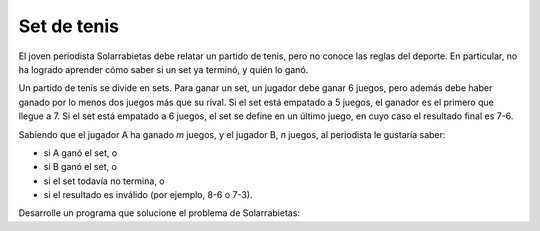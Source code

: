Set de tenis
============

El joven periodista Solarrabietas debe relatar un partido de tenis,
pero no conoce las reglas del deporte.
En particular,
no ha logrado aprender cómo saber si un set ya terminó,
y quién lo ganó.

Un partido de tenis se divide en sets.
Para ganar un set,
un jugador debe ganar 6 juegos,
pero además debe haber ganado por lo menos dos juegos más que su rival.
Si el set está empatado a 5 juegos,
el ganador es el primero que llegue a 7.
Si el set está empatado a 6 juegos,
el set se define en un último juego,
en cuyo caso el resultado final es 7-6.

Sabiendo que el jugador A ha ganado `m` juegos,
y el jugador B, `n` juegos,
al periodista le gustaría saber:

* si A ganó el set, o
* si B ganó el set, o
* si el set todavía no termina, o
* si el resultado es inválido (por ejemplo, 8-6 o 7-3).

Desarrolle un programa que solucione el problema de Solarrabietas:

.. testcase::

    Juegos ganados por A: `4`
    Juegos ganados por B: `5`
    Aun no termina

.. testcase::

    Juegos ganados por A: `5`
    Juegos ganados por B: `7`
    Gano B

.. testcase::

    Juegos ganados por A: `5`
    Juegos ganados por B: `6`
    Aun no termina

.. testcase::

    Juegos ganados por A: `3`
    Juegos ganados por B: `7`
    Invalido

.. testcase::

    Juegos ganados por A: `6`
    Juegos ganados por B: `4`
    Gano A

